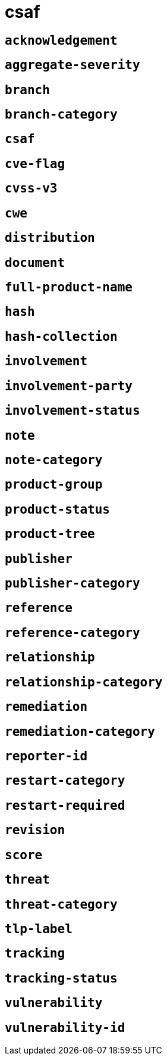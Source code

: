 = csaf
:sectanchors:



[#acknowledgement]
== `acknowledgement`



[#aggregate-severity]
== `aggregate-severity`



[#branch]
== `branch`



[#branch-category]
== `branch-category`



[#csaf]
== `csaf`



[#cve-flag]
== `cve-flag`



[#cvss-v3]
== `cvss-v3`



[#cwe]
== `cwe`



[#distribution]
== `distribution`



[#document]
== `document`



[#full-product-name]
== `full-product-name`



[#hash]
== `hash`



[#hash-collection]
== `hash-collection`



[#involvement]
== `involvement`



[#involvement-party]
== `involvement-party`



[#involvement-status]
== `involvement-status`



[#note]
== `note`



[#note-category]
== `note-category`



[#product-group]
== `product-group`



[#product-status]
== `product-status`



[#product-tree]
== `product-tree`



[#publisher]
== `publisher`



[#publisher-category]
== `publisher-category`



[#reference]
== `reference`



[#reference-category]
== `reference-category`



[#relationship]
== `relationship`



[#relationship-category]
== `relationship-category`



[#remediation]
== `remediation`



[#remediation-category]
== `remediation-category`



[#reporter-id]
== `reporter-id`



[#restart-category]
== `restart-category`



[#restart-required]
== `restart-required`



[#revision]
== `revision`



[#score]
== `score`



[#threat]
== `threat`



[#threat-category]
== `threat-category`



[#tlp-label]
== `tlp-label`



[#tracking]
== `tracking`



[#tracking-status]
== `tracking-status`



[#vulnerability]
== `vulnerability`



[#vulnerability-id]
== `vulnerability-id`


